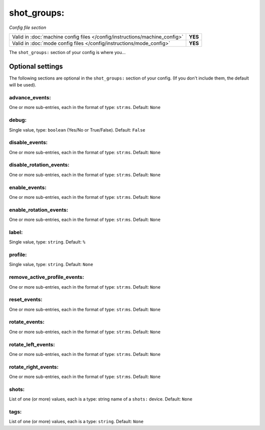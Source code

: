 shot_groups:
============

*Config file section*

+----------------------------------------------------------------------------+---------+
| Valid in :doc:`machine config files </config/instructions/machine_config>` | **YES** |
+----------------------------------------------------------------------------+---------+
| Valid in :doc:`mode config files </config/instructions/mode_config>`       | **YES** |
+----------------------------------------------------------------------------+---------+

.. overview

The ``shot_groups:`` section of your config is where you...

.. todo::
   Add description.

Optional settings
-----------------

The following sections are optional in the ``shot_groups:`` section of your config. (If you don't include them, the default will be used).

advance_events:
~~~~~~~~~~~~~~~
One or more sub-entries, each in the format of type: ``str``:``ms``. Default: ``None``

.. todo::
   Add description.

debug:
~~~~~~
Single value, type: ``boolean`` (Yes/No or True/False). Default: ``False``

.. todo::
   Add description.

disable_events:
~~~~~~~~~~~~~~~
One or more sub-entries, each in the format of type: ``str``:``ms``. Default: ``None``

.. todo::
   Add description.

disable_rotation_events:
~~~~~~~~~~~~~~~~~~~~~~~~
One or more sub-entries, each in the format of type: ``str``:``ms``. Default: ``None``

.. todo::
   Add description.

enable_events:
~~~~~~~~~~~~~~
One or more sub-entries, each in the format of type: ``str``:``ms``. Default: ``None``

.. todo::
   Add description.

enable_rotation_events:
~~~~~~~~~~~~~~~~~~~~~~~
One or more sub-entries, each in the format of type: ``str``:``ms``. Default: ``None``

.. todo::
   Add description.

label:
~~~~~~
Single value, type: ``string``. Default: ``%``

.. todo::
   Add description.

profile:
~~~~~~~~
Single value, type: ``string``. Default: ``None``

.. todo::
   Add description.

remove_active_profile_events:
~~~~~~~~~~~~~~~~~~~~~~~~~~~~~
One or more sub-entries, each in the format of type: ``str``:``ms``. Default: ``None``

.. todo::
   Add description.

reset_events:
~~~~~~~~~~~~~
One or more sub-entries, each in the format of type: ``str``:``ms``. Default: ``None``

.. todo::
   Add description.

rotate_events:
~~~~~~~~~~~~~~
One or more sub-entries, each in the format of type: ``str``:``ms``. Default: ``None``

.. todo::
   Add description.

rotate_left_events:
~~~~~~~~~~~~~~~~~~~
One or more sub-entries, each in the format of type: ``str``:``ms``. Default: ``None``

.. todo::
   Add description.

rotate_right_events:
~~~~~~~~~~~~~~~~~~~~
One or more sub-entries, each in the format of type: ``str``:``ms``. Default: ``None``

.. todo::
   Add description.

shots:
~~~~~~
List of one (or more) values, each is a type: string name of a ``shots:`` device. Default: ``None``

.. todo::
   Add description.

tags:
~~~~~
List of one (or more) values, each is a type: ``string``. Default: ``None``

.. todo::
   Add description.

